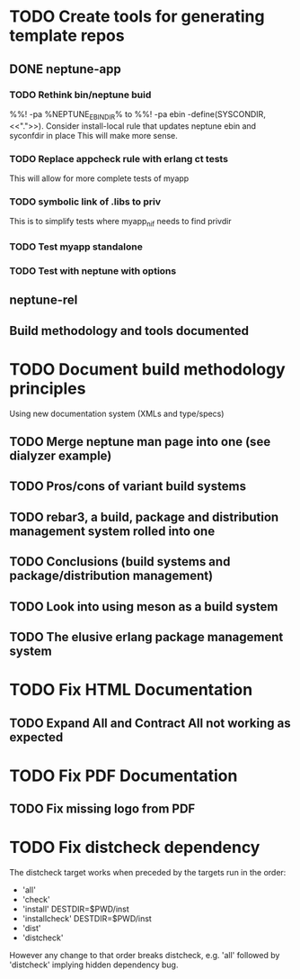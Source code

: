 * TODO Create tools for generating template repos
** DONE neptune-app
*** TODO Rethink bin/neptune buid
%%! -pa %NEPTUNE_EBINDIR% to %%! -pa ebin
-define(SYSCONDIR, <<".">>).
Consider install-local rule that updates neptune ebin and syconfdir in place
This will make more sense.
*** TODO Replace appcheck rule with erlang ct tests
This will allow for more complete tests of myapp
*** TODO symbolic link of .libs to priv
This is to simplify tests where myapp_nif needs to find privdir
*** TODO Test myapp standalone
*** TODO Test with neptune with options
** neptune-rel
** Build methodology and tools documented
* TODO Document build methodology principles
Using new documentation system (XMLs and type/specs)
** TODO Merge neptune man page into one (see dialyzer example)
** TODO Pros/cons of variant build systems
** TODO rebar3, a build, package and distribution management system rolled into one
** TODO Conclusions (build systems and package/distribution management)
** TODO Look into using meson as a build system
** TODO The elusive erlang package management system
* TODO Fix HTML Documentation
** TODO Expand All and Contract All not working as expected
* TODO Fix PDF Documentation
** TODO Fix missing logo from PDF
* TODO Fix distcheck dependency
The distcheck target works when preceded by the targets run in the order:
- 'all'
- 'check'
- 'install' DESTDIR=$PWD/inst
- 'installcheck' DESTDIR=$PWD/inst
- 'dist'
- 'distcheck'
However any change to that order breaks distcheck, e.g. 'all' followed by
'distcheck' implying hidden dependency bug.
